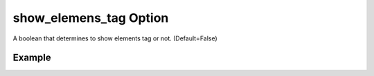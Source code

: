 .. _plotmodelshowelementstagpy:

show_elemens_tag Option
====================================================
A boolean that determines to show elements tag or not. (Default=False)

Example
--------

.. code-block:: python
   :caption: Example with show_elemens_tag=True
   
   import BraineryWiz as bz
   
   # ...
   # Create the OpenSees model
   # ...
   
   # Call PlotModel command 
   bz.PlotModel(plotmode=1, show_elemens_tag=True)

.. raw:: html
       :file: files/ShowElementsTag.html
	   
